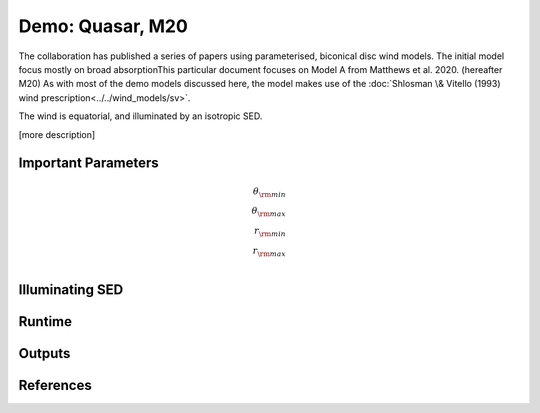Demo: Quasar, M20
########################################################

The collaboration has published a series of papers using parameterised, biconical disc wind models. The initial model focus mostly on broad absorptionThis particular document focuses on Model A from Matthews et al. 2020. (hereafter M20) 
As with most of the demo models discussed here, the model makes use of the :doc:`Shlosman \& Vitello (1993) wind prescription<../../wind_models/sv>`.

The wind is equatorial, and illuminated by an isotropic SED.

[more description]

Important Parameters
============================
.. math::
	\theta_{\rm min} \\ 
	\theta_{\rm max} \\ 
	r_{\rm min}     \\
	r_{\rm max}     \\

Illuminating SED 
============================

Runtime 
============================

Outputs 
============================

References
============================